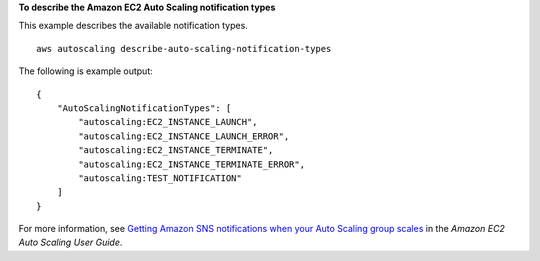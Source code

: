 **To describe the Amazon EC2 Auto Scaling notification types**

This example describes the available notification types. ::

    aws autoscaling describe-auto-scaling-notification-types

The following is example output::

    {
        "AutoScalingNotificationTypes": [
            "autoscaling:EC2_INSTANCE_LAUNCH",
            "autoscaling:EC2_INSTANCE_LAUNCH_ERROR",
            "autoscaling:EC2_INSTANCE_TERMINATE",
            "autoscaling:EC2_INSTANCE_TERMINATE_ERROR",
            "autoscaling:TEST_NOTIFICATION"
        ]
    }

For more information, see `Getting Amazon SNS notifications when your Auto Scaling group scales`_ in the *Amazon EC2 Auto Scaling User Guide*.

.. _`Getting Amazon SNS notifications when your Auto Scaling group scales`: https://docs.aws.amazon.com/autoscaling/ec2/userguide/ASGettingNotifications.html
